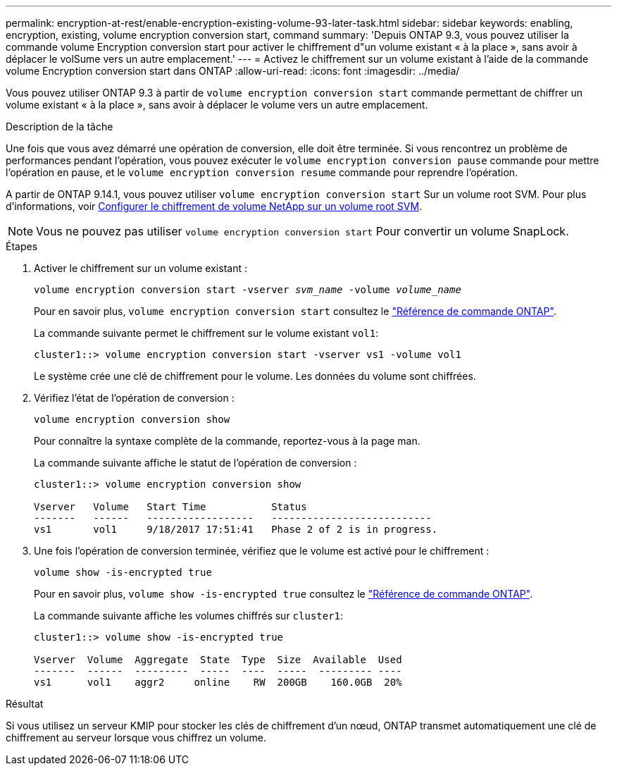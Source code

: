 ---
permalink: encryption-at-rest/enable-encryption-existing-volume-93-later-task.html 
sidebar: sidebar 
keywords: enabling, encryption, existing, volume encryption conversion start, command 
summary: 'Depuis ONTAP 9.3, vous pouvez utiliser la commande volume Encryption conversion start pour activer le chiffrement d"un volume existant « à la place », sans avoir à déplacer le volSume vers un autre emplacement.' 
---
= Activez le chiffrement sur un volume existant à l'aide de la commande volume Encryption conversion start dans ONTAP
:allow-uri-read: 
:icons: font
:imagesdir: ../media/


[role="lead"]
Vous pouvez utiliser ONTAP 9.3 à partir de `volume encryption conversion start` commande permettant de chiffrer un volume existant « à la place », sans avoir à déplacer le volume vers un autre emplacement.

.Description de la tâche
Une fois que vous avez démarré une opération de conversion, elle doit être terminée. Si vous rencontrez un problème de performances pendant l'opération, vous pouvez exécuter le `volume encryption conversion pause` commande pour mettre l'opération en pause, et le `volume encryption conversion resume` commande pour reprendre l'opération.

A partir de ONTAP 9.14.1, vous pouvez utiliser `volume encryption conversion start` Sur un volume root SVM. Pour plus d'informations, voir xref:configure-nve-svm-root-task.html[Configurer le chiffrement de volume NetApp sur un volume root SVM].


NOTE: Vous ne pouvez pas utiliser `volume encryption conversion start` Pour convertir un volume SnapLock.

.Étapes
. Activer le chiffrement sur un volume existant :
+
`volume encryption conversion start -vserver _svm_name_ -volume _volume_name_`

+
Pour en savoir plus, `volume encryption conversion start` consultez le link:https://docs.netapp.com/us-en/ontap-cli/volume-encryption-conversion-start.html["Référence de commande ONTAP"^].

+
La commande suivante permet le chiffrement sur le volume existant `vol1`:

+
[listing]
----
cluster1::> volume encryption conversion start -vserver vs1 -volume vol1
----
+
Le système crée une clé de chiffrement pour le volume. Les données du volume sont chiffrées.

. Vérifiez l'état de l'opération de conversion :
+
`volume encryption conversion show`

+
Pour connaître la syntaxe complète de la commande, reportez-vous à la page man.

+
La commande suivante affiche le statut de l'opération de conversion :

+
[listing]
----
cluster1::> volume encryption conversion show

Vserver   Volume   Start Time           Status
-------   ------   ------------------   ---------------------------
vs1       vol1     9/18/2017 17:51:41   Phase 2 of 2 is in progress.
----
. Une fois l'opération de conversion terminée, vérifiez que le volume est activé pour le chiffrement :
+
`volume show -is-encrypted true`

+
Pour en savoir plus, `volume show -is-encrypted true` consultez le link:https://docs.netapp.com/us-en/ontap-cli//volume-show.html#parameters["Référence de commande ONTAP"^].

+
La commande suivante affiche les volumes chiffrés sur `cluster1`:

+
[listing]
----
cluster1::> volume show -is-encrypted true

Vserver  Volume  Aggregate  State  Type  Size  Available  Used
-------  ------  ---------  -----  ----  -----  --------- ----
vs1      vol1    aggr2     online    RW  200GB    160.0GB  20%
----


.Résultat
Si vous utilisez un serveur KMIP pour stocker les clés de chiffrement d'un nœud, ONTAP transmet automatiquement une clé de chiffrement au serveur lorsque vous chiffrez un volume.
